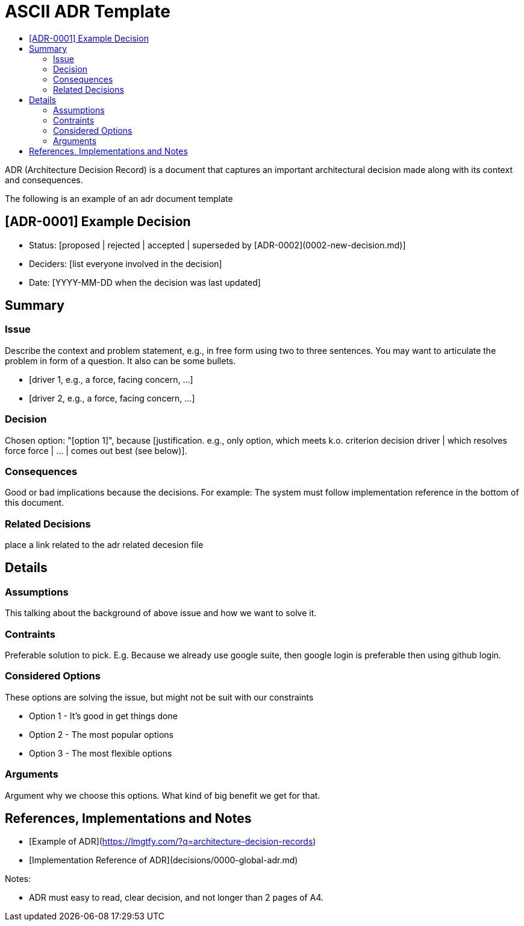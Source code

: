 :toc:
:toc-title: 

= ASCII ADR Template

ADR (Architecture Decision Record) is a document that captures an important architectural decision made along with its context and consequences.

The following is an example of an adr document  template

== [ADR-0001] Example Decision

* Status: [proposed | rejected | accepted | superseded by [ADR-0002](0002-new-decision.md)]
* Deciders: [list everyone involved in the decision]
* Date: [YYYY-MM-DD when the decision was last updated]

== Summary

=== Issue

Describe the context and problem statement, e.g., in free form using two to three sentences. You may want to articulate the problem in form of a question. It also can be some bullets.

* [driver 1, e.g., a force, facing concern, …]
* [driver 2, e.g., a force, facing concern, …]

=== Decision

Chosen option: "[option 1]", because [justification. e.g., only option, which meets k.o. criterion decision driver | which resolves force force | … | comes out best (see below)].

=== Consequences

Good or bad implications because the decisions. For example: The system must follow implementation reference in the bottom of this document.

=== Related Decisions

place a link related to the adr related decesion file

// * [ADR-0000 Old Decision](0001-old-decision.md)
// * [ADR-0002 New Decision](0002-new-decision.md)
// * [ADR-0003 Other Decision](0002-other-decision.md)

// Details Section is optional if the decision is crystal clear. But important if a decision need intense discussion or some comparison.

== Details 

=== Assumptions

This talking about the background of above issue and how we want to solve it. 

=== Contraints

Preferable solution to pick. E.g. Because we already use google suite, then google login is preferable then using github login.

=== Considered Options

These options are solving the issue, but might not be suit with our constraints

* Option 1 - It's good in get things done
* Option 2 - The most popular options 
* Option 3 - The most flexible options

=== Arguments

Argument why we choose this options. What kind of big benefit we get for that.



== References, Implementations and Notes

* [Example of ADR](https://lmgtfy.com/?q=architecture-decision-records[])
* [Implementation Reference of ADR](decisions/0000-global-adr.md)

Notes:

* ADR must easy to read, clear decision, and not longer than 2 pages of A4.

